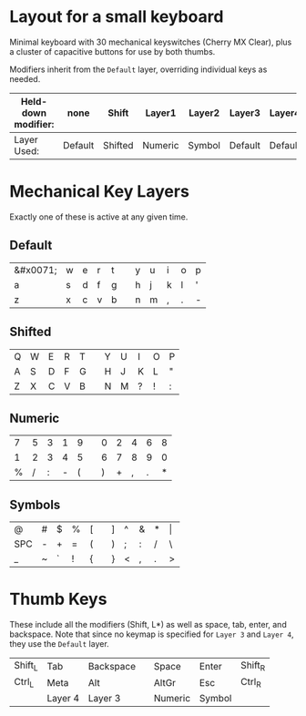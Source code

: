 * Layout for a small keyboard
Minimal keyboard with 30 mechanical keyswitches (Cherry MX Clear), plus a cluster of capacitive buttons for use by both thumbs.

Modifiers inherit from the =Default= layer, overriding individual keys as needed.

| Held-down modifier: | none    | Shift   | Layer1  | Layer2 | Layer3  | Layer4  |
|---------------------+---------+---------+---------+--------+---------+---------|
| Layer Used:         | Default | Shifted | Numeric | Symbol | Default | Default |

* Mechanical Key Layers
Exactly one of these is active at any given time.

** Default

| &#x0071; | w | e | r | t |   | y | u | i | o | p |
| a | s | d | f | g |   | h | j | k | l | ' |
| z | x | c | v | b |   | n | m | , | . | - |

** Shifted

| Q | W | E | R | T |   | Y | U | I | O | P |
| A | S | D | F | G |   | H | J | K | L | " |
| Z | X | C | V | B |   | N | M | ? | ! | : |

** Numeric

| 7 | 5 | 3 | 1 | 9 |   | 0 | 2 | 4 | 6 | 8 |
| 1 | 2 | 3 | 4 | 5 |   | 6 | 7 | 8 | 9 | 0 |
| % | / | : | - | ( |   | ) | + | , | . | * |

** Symbols

| @   | # | $ | % | [ |   | ] | ^ | & | * | \vert |
| SPC | - | + | = | ( |   | ) | ; | : | / | \     |
| _   | ~ | ` | ! | { |   | } | < | , | . | >     |
 
* Thumb Keys
These include all the modifiers (Shift, L*) as well as space, tab, enter, and backspace.  Note that since no keymap is specified for =Layer 3= and =Layer 4=, they use the =Default= layer.

| Shift_L | Tab     | Backspace |   | Space   | Enter   | Shift_R |
| Ctrl_L  | Meta    | Alt       |   | AltGr   | Esc     | Ctrl_R  |
|         | Layer 4 | Layer 3   |   | Numeric | Symbol  |         |

